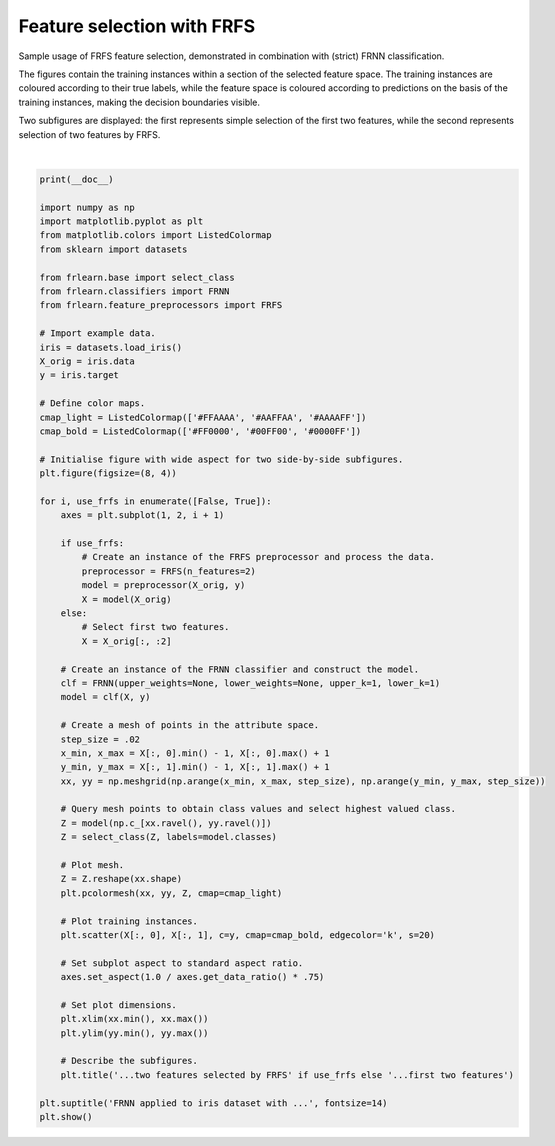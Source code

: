 
.. DO NOT EDIT.
.. THIS FILE WAS AUTOMATICALLY GENERATED BY SPHINX-GALLERY.
.. TO MAKE CHANGES, EDIT THE SOURCE PYTHON FILE:
.. "examples/preprocessors/frfs.py"
.. LINE NUMBERS ARE GIVEN BELOW.

.. only:: html

    .. note::
        :class: sphx-glr-download-link-note

        Click :ref:`here <sphx_glr_download_examples_preprocessors_frfs.py>`
        to download the full example code

.. rst-class:: sphx-glr-example-title

.. _sphx_glr_examples_preprocessors_frfs.py:


===========================
Feature selection with FRFS
===========================

Sample usage of FRFS feature selection, demonstrated in combination with (strict) FRNN classification.

The figures contain the training instances within a section of the selected feature space.
The training instances are coloured according to their true labels,
while the feature space is coloured according to predictions on the basis of the training instances,
making the decision boundaries visible.

Two subfigures are displayed: the first represents simple selection of the first two features,
while the second represents selection of two features by FRFS.

.. GENERATED FROM PYTHON SOURCE LINES 16-84



.. image:: /examples/preprocessors/images/sphx_glr_frfs_001.png
    :alt: FRNN applied to iris dataset with ..., ...first two features, ...two features selected by FRFS
    :class: sphx-glr-single-img


.. rst-class:: sphx-glr-script-out

 Out:

 .. code-block:: none


    /home/oliver/code/fuzzy-rough-learn/examples/preprocessors/frfs.py:67: MatplotlibDeprecationWarning: shading='flat' when X and Y have the same dimensions as C is deprecated since 3.3.  Either specify the corners of the quadrilaterals with X and Y, or pass shading='auto', 'nearest' or 'gouraud', or set rcParams['pcolor.shading'].  This will become an error two minor releases later.
      plt.pcolormesh(xx, yy, Z, cmap=cmap_light)
    /home/oliver/code/fuzzy-rough-learn/examples/preprocessors/frfs.py:67: MatplotlibDeprecationWarning: shading='flat' when X and Y have the same dimensions as C is deprecated since 3.3.  Either specify the corners of the quadrilaterals with X and Y, or pass shading='auto', 'nearest' or 'gouraud', or set rcParams['pcolor.shading'].  This will become an error two minor releases later.
      plt.pcolormesh(xx, yy, Z, cmap=cmap_light)






|

.. code-block:: default

    print(__doc__)

    import numpy as np
    import matplotlib.pyplot as plt
    from matplotlib.colors import ListedColormap
    from sklearn import datasets

    from frlearn.base import select_class
    from frlearn.classifiers import FRNN
    from frlearn.feature_preprocessors import FRFS

    # Import example data.
    iris = datasets.load_iris()
    X_orig = iris.data
    y = iris.target

    # Define color maps.
    cmap_light = ListedColormap(['#FFAAAA', '#AAFFAA', '#AAAAFF'])
    cmap_bold = ListedColormap(['#FF0000', '#00FF00', '#0000FF'])

    # Initialise figure with wide aspect for two side-by-side subfigures.
    plt.figure(figsize=(8, 4))

    for i, use_frfs in enumerate([False, True]):
        axes = plt.subplot(1, 2, i + 1)

        if use_frfs:
            # Create an instance of the FRFS preprocessor and process the data.
            preprocessor = FRFS(n_features=2)
            model = preprocessor(X_orig, y)
            X = model(X_orig)
        else:
            # Select first two features.
            X = X_orig[:, :2]

        # Create an instance of the FRNN classifier and construct the model.
        clf = FRNN(upper_weights=None, lower_weights=None, upper_k=1, lower_k=1)
        model = clf(X, y)

        # Create a mesh of points in the attribute space.
        step_size = .02
        x_min, x_max = X[:, 0].min() - 1, X[:, 0].max() + 1
        y_min, y_max = X[:, 1].min() - 1, X[:, 1].max() + 1
        xx, yy = np.meshgrid(np.arange(x_min, x_max, step_size), np.arange(y_min, y_max, step_size))

        # Query mesh points to obtain class values and select highest valued class.
        Z = model(np.c_[xx.ravel(), yy.ravel()])
        Z = select_class(Z, labels=model.classes)

        # Plot mesh.
        Z = Z.reshape(xx.shape)
        plt.pcolormesh(xx, yy, Z, cmap=cmap_light)

        # Plot training instances.
        plt.scatter(X[:, 0], X[:, 1], c=y, cmap=cmap_bold, edgecolor='k', s=20)

        # Set subplot aspect to standard aspect ratio.
        axes.set_aspect(1.0 / axes.get_data_ratio() * .75)

        # Set plot dimensions.
        plt.xlim(xx.min(), xx.max())
        plt.ylim(yy.min(), yy.max())

        # Describe the subfigures.
        plt.title('...two features selected by FRFS' if use_frfs else '...first two features')

    plt.suptitle('FRNN applied to iris dataset with ...', fontsize=14)
    plt.show()


.. rst-class:: sphx-glr-timing

   **Total running time of the script:** ( 0 minutes  0.928 seconds)


.. _sphx_glr_download_examples_preprocessors_frfs.py:


.. only :: html

 .. container:: sphx-glr-footer
    :class: sphx-glr-footer-example



  .. container:: sphx-glr-download sphx-glr-download-python

     :download:`Download Python source code: frfs.py <frfs.py>`



  .. container:: sphx-glr-download sphx-glr-download-jupyter

     :download:`Download Jupyter notebook: frfs.ipynb <frfs.ipynb>`


.. only:: html

 .. rst-class:: sphx-glr-signature

    `Gallery generated by Sphinx-Gallery <https://sphinx-gallery.github.io>`_
